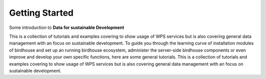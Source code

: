 .. _introduction:

***************
Getting Started
***************


Some introduction to **Data for sustainable Development**

This is a collection of tutorials and examples covering to show usage of WPS services but is also covering general data management with an focus on sustainable development. To guide you through the learning curve of installation modules of birdhouse and set up an running birdhouse ecosystem, administer the server-side birdhouse components or even improve and develop your own specific functions, here are some general tutorials. This is a collection of tutorials and examples covering to show usage of WPS services but is also covering general data management with an focus on sustainable development.
